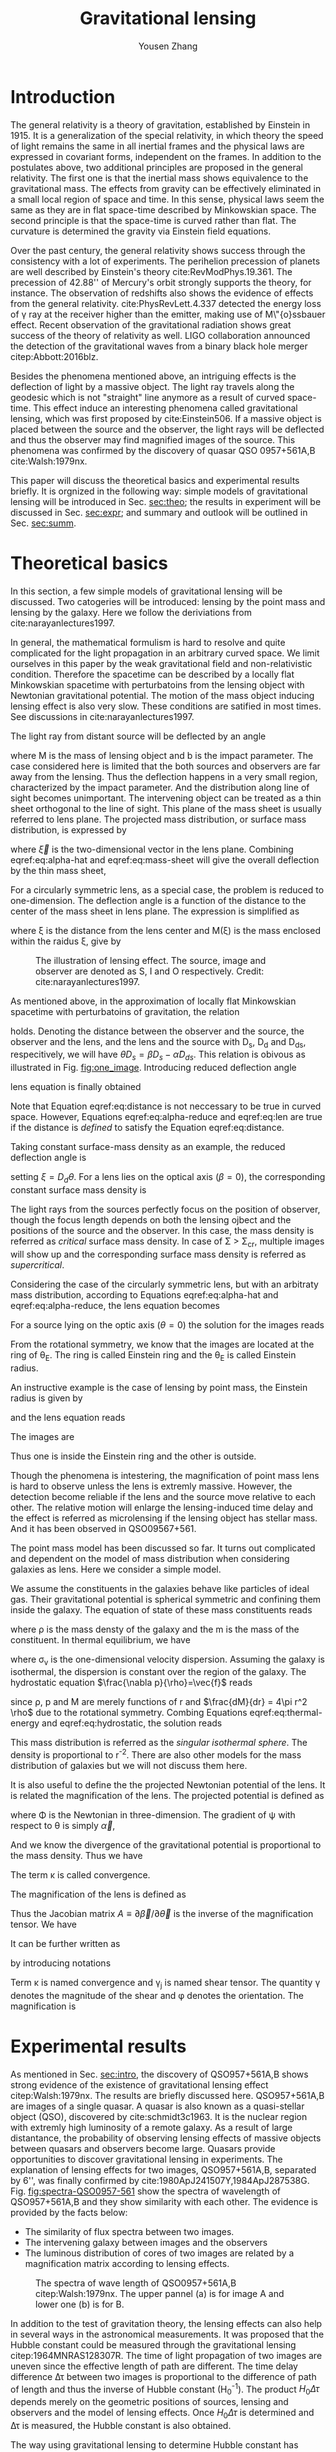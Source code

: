 #+TITLE: Gravitational lensing
#+AUTHOR: Yousen Zhang
#+EMAIL: yousen.zhang@rice.edu
#+LATEX_CLASS: article
#+LATEX_CLASS_OPTIONS: [letter,12pt]
#+LATEX_HEADER: \usepackage[margin=1in]{geometry}
#+LATEX_HEADER: \usepackage[doublespacing]{setspace}
#+LATEX_HEADER: \usepackage{amsmath}
#+LATEX_HEADER: \usepackage{esvect}
#+LATEX_HEADER: \usepackage[round]{natbib}
#+LATEX_HEADER: \hypersetup{colorlinks=true}

# Local Variables:
# org-ref-bibliography-notes: "notes.org"
# org-ref-default-bibliography: ("refs.bib")
# bibtex-completion-notes-path: "."
# org-latex-pdf-process: ("pdflatex -interaction nonstopmode -output-directory %o %f" "bibtex %b" "pdflatex -interaction nonstopmode -output-directory %o %f" "pdflatex -interaction nonstopmode -output-directory %o %f")
# End:

* Introduction
  <<sec:intro>>
  The general relativity is a theory of gravitation, established by
  Einstein in 1915. It is a generalization of the special relativity,
  in which theory the speed of light remains the same in all inertial
  frames and the physical laws are expressed in covariant forms,
  independent on the frames. In addition to the postulates above, two
  additional principles are proposed in the general relativity. The
  first one is that the inertial mass shows equivalence to the
  gravitational mass. The effects from gravity can be effectively
  eliminated in a small local region of space and time. In this sense,
  physical laws seem the same as they are in flat space-time described
  by Minkowskian space. The second principle is that the space-time is
  curved rather than flat. The curvature is determined the gravity via
  Einstein field equations.

  Over the past century, the general relativity shows success through
  the consistency with a lot of experiments. The perihelion precession
  of planets are well described by Einstein's theory
  cite:RevModPhys.19.361.  The precession of 42.88'' of Mercury's
  orbit strongly supports the theory, for instance. The observation of
  redshifts also shows the evidence of effects from the general
  relativity. cite:PhysRevLett.4.337 detected the energy loss of
  \gamma ray at the receiver higher than the emitter, making use of
  M\"{o}ssbauer effect. Recent observation of the gravitational
  radiation shows great success of the theory of relativity as
  well. LIGO collaboration announced the detection of the
  gravitational waves from a binary black hole merger
  citep:Abbott:2016blz.

  Besides the phenomena mentioned above, an intriguing effects is the
  deflection of light by a massive object.  The light ray travels
  along the geodesic which is not "straight" line anymore as a result
  of curved space-time. This effect induce an interesting phenomena
  called gravitational lensing, which was first proposed by
  cite:Einstein506. If a massive object is placed between the source
  and the observer, the light rays will be deflected and thus the
  observer may find magnified images of the source. This phenomena was
  confirmed by the discovery of quasar QSO 0957+561A,B
  cite:Walsh:1979nx.

  This paper will discuss the theoretical basics and experimental
  results briefly. It is orgnized in the following way: simple models
  of gravitational lensing will be introduced in Sec. [[sec:theo]]; the
  results in experiment will be discussed in Sec. [[sec:expr]]; and
  summary and outlook will be outlined in Sec. [[sec:summ]].

* Theoretical basics
  <<sec:theo>>

  In this section, a few simple models of gravitational lensing will
  be discussed. Two catogeries will be introduced: lensing by the
  point mass and lensing by the galaxy. Here we follow the
  deriviations from cite:narayanlectures1997.

  In general, the mathematical formulism is hard to resolve and quite
  complicated for the light propagation in an arbitrary curved
  space. We limit ourselves in this paper by the weak gravitational
  field and non-relativistic condition. Therefore the spacetime can be
  described by a locally flat Minkowskian spacetime with perturbatoins
  from the lensing object with Newtonian gravitational potential. The
  motion of the mass object inducing lensing effect is also very slow.
  These conditions are satified in most times. See discussions in
  cite:narayanlectures1997.

  <<sec:theo-point-mass>> The light ray from distant source will be
  deflected by an angle
\begin{equation}
  \vec{\hat{\alpha}} = \frac{4GM}{c^{2}b} \label{eq:alpha-hat}
\end{equation}
where M is the mass of lensing
  object and b is the impact parameter. The case considered here is
  limited that the both sources and observers are far away from the
  lensing. Thus the deflection happens in a very small region,
  characterized by the impact parameter. And the distribution along
  line of sight becomes unimportant. The intervening object can be
  treated as a thin sheet orthogonal to the line of sight. This plane
  of the mass sheet is usually referred to lens plane. The projected
  mass distribution, or surface mass distribution, is expressed by

  \begin{equation}
\Sigma(\vec{\xi}) = \int \rho(\vec{\xi}, z)dz \label{eq:mass-sheet}
  \end{equation}
  where $\vec{\xi}$ is the two-dimensional vector in the
  lens plane. Combining eqref:eq:alpha-hat and eqref:eq:mass-sheet
  will give the overall deflection by the thin mass sheet,
\begin{equation}
\vec{\hat{\alpha}} = \frac{4G}{c^2} \int \frac{(\vec{\xi}-\vec{\xi'})\Sigma(\vec{\xi'})}{|\vec{\xi}-\vec{\xi'}|^2} d^2 \xi'
\label{eq:alpha-mass-sum}
\end{equation}
  For a circularly symmetric lens, as a special case, the problem is
  reduced to one-dimension. The deflection angle is a function of the
  distance to the center of the mass sheet in lens plane. The
  expression is simplified as
\begin{equation}
\hat{\alpha} = \frac{4GM(\xi)}{c^2\xi}
\label{eq:alpha-mass-1D}
\end{equation}
  where \xi is the distance from the lens center and M(\xi) is the
  mass enclosed within the raidus \xi, give by
\begin{equation}
M(\xi) = 2\pi \int^{\xi}_0 \Sigma(\xi')\xi'd\xi'.
\label{eq:m-1D}
\end{equation}

#+CAPTION: The illustration of lensing effect. The source, image and observer are denoted as S, I and O respectively. Credit: cite:narayanlectures1997.
#+NAME: fig:one_image
[[./figures/one_image.png]]

  As mentioned above, in the approximation of locally flat Minkowskian
  spacetime with perturbatoins of gravitation, the relation
\begin{equation}
separation = distance \times angle \label{eq:distance}
\end{equation}
  holds.  Denoting the distance between the observer and the source,
  the observer and the lens, and the lens and the source with D_s, D_d
  and D_ds, respecitively, we will have $\theta D_s = \beta D_s -
  \hat{\alpha}D_{ds}$. This relation is obivous as illustrated in
  Fig. [[fig:one_image]].  Introducing reduced deflection angle
  \begin{equation}
\vec{\alpha} = \frac{D_{ds}}{D_s} \vec{\hat{\alpha}},
\label{eq:alpha-reduce}
  \end{equation}
  lens equation is finally obtained
  \begin{equation}
\vec{\beta} = \vec{\theta} - \vec{\alpha}(\vec{\theta}). \label{eq:len}
  \end{equation}
  Note that Equation eqref:eq:distance is not neccessary to be true in
  curved space. However, Equations eqref:eq:alpha-reduce and
  eqref:eq:len are true if the distance is /defined/ to satisfy the
  Equation eqref:eq:distance.

  Taking constant surface-mass density as an example, the reduced deflection angle is
  \begin{equation}
\alpha(\theta) = \frac{4\pi G\Sigma}{c^2}\frac{D_d D_{ds}}{D_s} \theta, \label{eq:alpha-reduce-circular}
  \end{equation}
  setting $\xi = D_d \theta$. For a lens lies on the optical axis
  (\beta=0), the corresponding constant surface mass density is
\begin{equation}
\Sigma_{cr} = \frac{c^2}{4\pi G} \frac{D_s}{D_d D_{ds}}. \label{eq:sigma-critical}
\end{equation}
  The light rays from the sources perfectly focus on the position of
  observer, though the focus length depends on both the lensing ojbect
  and the positions of the source and the observer. In this case, the
  mass density is referred as /critical/ surface mass density. In case
  of \Sigma > \Sigma_{cr}, multiple images will show up and the
  corresponding surface mass density is referred as /supercritical/.

  Considering the case of the circularly symmetric lens, but with an
  arbitraty mass distribution, according to Equations eqref:eq:alpha-hat
  and eqref:eq:alpha-reduce, the lens equation becomes
\begin{equation}
\beta(\theta) = \theta - \frac{D_{ds}}{D_d D_s} \frac{4GM(\theta)}{c^2\theta} \label{eq:len-circular}.
\end{equation}
  For a source lying on the optic axis (\theta=0) the solution for the images reads
   \begin{equation}
\theta_E = \bigg[ \frac{4GM(\theta_E)}{c^2} \frac{D_{ds}}{D_d D_s}\bigg]^{1/2}
   \end{equation}
  From the rotational symmetry, we know that the images are located
  at the ring of \theta_E. The ring is called Einstein ring and the
  \theta_E is called Einstein radius.

  An instructive example is the case of lensing by point mass, the Einstein radius is given by
   \begin{equation}
\theta_E = \bigg[ \frac{4GM}{c^2} \frac{D_{ds}}{D_d D_s}\bigg]^{1/2}
   \end{equation}
   and the lens equation reads
   \begin{equation}
\beta = \theta - \frac{\theta_E^2}{\theta}.
   \end{equation}
  The images are
\begin{equation}
\theta_{\pm} = \frac{1}{2} \bigg( \beta\pm\sqrt{\beta^2+4\theta_E^2} \bigg).
\end{equation}
  Thus one is inside the Einstein ring and the other is outside.

  Though the phenomena is intestering, the magnification of point
  mass lens is hard to observe unless the lens is extremly
  massive. However, the detection become reliable if the lens and the
  source move relative to each other. The relative motion will enlarge
  the lensing-induced time delay and the effect is referred as
  microlensing if the lensing object has stellar mass. And it has been
  observed in QSO09567+561.

  <<sec:theo-galaxies>> The point mass model has been discussed so
  far. It turns out complicated and dependent on the model of mass
  distribution when considering galaxies as lens. Here we consider a
  simple model.

  We assume the constituents in the galaxies behave like particles of
  ideal gas. Their gravitational potential is spherical symmetric and
  confining them inside the galaxy. The equation of state of these
  mass constituents reads
   \begin{equation}
p = \frac{\rho kT}{m} \label{eq:thermal-energy}
   \end{equation}
  where \rho is the mass densty of the galaxy and the m is the mass
  of the constituent. In thermal equilibrium, we have
   \begin{equation}
\frac{1}{2} m \sigma_{v}^2 = \frac{1}{2} kT
   \end{equation}
  where \sigma_v is the one-dimensional velocity dispersion. Assuming
  the galaxy is isothermal, the dispersion is constant over the
  region of the galaxy. The hydrostatic equation
  $\frac{\nabla p}{\rho}=\vec{f}$ reads
\begin{equation}
\frac{1}{\rho} \frac{dp}{dr} = -\frac{GM(r)}{r^2} \label{eq:hydrostatic}
\end{equation}
  since \rho, p and M are merely functions of r and $\frac{dM}{dr} =
  4\pi r^2 \rho$ due to the rotational symmetry. Combing Equations
  eqref:eq:thermal-energy and eqref:eq:hydrostatic, the solution reads
\begin{equation}
\rho(r) = \frac{\sigma_v^2}{2\pi G}\frac{1}{r^2}.
\end{equation}

  This mass distribution is referred as the /singular isothermal
  sphere/. The density is proportional to r^{-2}. There are also other
  models for the mass distribution of galaxies but we will not discuss
  them here.

  It is also useful to define the the projected Newtonian potential of
  the lens. It is related the magnification of the lens. The projected
  potential is defined as
\begin{equation}
\psi(\vec{\theta}) = \frac{D_{ds}}{D_d D_s} \frac{2}{c^2} \int \Phi(D_d \vec{\theta}, z)dz
\end{equation}
  where \Phi is the Newtonian in three-dimension. The gradient of \psi
  with respect to \theta is simply $\vec{\alpha}$,
\begin{equation}
\nabla_{\theta} \psi = \vec{\alpha}.
\end{equation}
  And we know the divergence of the gravitational potential is
  proportional to the mass density. Thus we have
\begin{equation}
\nabla^2_{\theta} \psi = \frac{2}{c^2} \frac{D_d D_{ds}}{D_s} \int \nabla^2_\xi \Phi dz = \frac{2}{c^2}\frac{D_d D_{ds}}{D_s} 4\pi G\Sigma = 2\frac{\Sigma(\vec{\theta})}{\Sigma_{cr}}\equiv 2\kappa(\vec{\theta}).
\end{equation}
  The term \kappa is called convergence.

  The magnification of the lens is defined as
\begin{equation}
magnification = \frac{image\,\, area}{source\,\, area} = \mathrm{det}( \frac{\delta \theta^2} {{\delta \beta^2}} ).
\end{equation}
  Thus the Jacobian matrix $A\equiv\partial\vec{\beta}/\partial\vec{\theta}$
  is the inverse of the magnification tensor. We have
\begin{equation}
A = \bigg(\delta_{ij} - \partial{\alpha_i}/\partial \beta_j\bigg) = \bigg( \delta_{ij} - \frac{\partial^2\psi}{\partial\theta_i\theta_j} \bigg).
\end{equation}
It can be further written as
\begin{align}
\begin{split}
A &=
\begin{pmatrix}
1-\kappa-\gamma_1 & -\gamma_2 \\
-\gamma_2 & 1+\kappa+\gamma_1
\end{pmatrix}
\\
&=(1-\kappa)
\begin{pmatrix}
1 & 0\\0 & 1
\end{pmatrix}
-\gamma
\begin{pmatrix}
\cos{2\phi} & \sin{2\phi} \\
\sin{2\phi} & -\cos{2\phi}
\end{pmatrix},
\end{split}
\end{align}
  by introducing notations
\begin{align}
\frac{\partial^2\psi}{\partial\theta_i\theta_j} &\equiv \psi_{ij} \\
\kappa &= \frac{1}{2}(\psi_{11}+\psi_{22}) \\
\gamma_1 &= \frac{1}{2}(\psi_{11}-\psi_{22})\equiv \gamma \cos{2\phi} \\
\gamma_2 &= \psi_{12} = \psi_{21} \equiv \gamma \sin{2\phi}.
\end{align}
Term \kappa is named convergence and \gamma_j is named shear
tensor. The quantity \gamma denotes the magnitude of the shear and
\phi denotes the orientation. The magnification is
\begin{equation}
\mathrm{det}A^{-1} = \frac{1}{(1-\kappa)^2-\gamma^2}.
\end{equation}

* Experimental results
  <<sec:expr>> As mentioned in Sec. [[sec:intro]], the discovery of
  QSO957+561A,B shows strong evidence of the existence of
  gravitational lensing effect citep:Walsh:1979nx. The results are
  briefly discussed here. QSO957+561A,B are images of a single
  quasar. A quasar is also known as a quasi-stellar object (QSO),
  discovered by cite:schmidt3c1963. It is the nuclear region with
  extremly high luminosity of a remote galaxy. As a result of large
  distantance, the probability of observing lensing effects of massive
  objects between quasars and observers become large. Quasars provide
  opportunities to discover gravitational lensing in experiments. The
  explanation of lensing effects for two images, QSO957+561A,B,
  separated by 6'', was finally confirmed by
  cite:1980ApJ241507Y,1984ApJ287538G. Fig. [[fig:spectra-QSO0957-561]]
  show the spectra of wavelength of QSO957+561A,B and they show
  similarity with each other. The evidence is provided by the facts
  below:
  - The similarity of flux spectra between two images.
  - The intervening galaxy between images and the observers
  - The luminous distribution of cores of two images are related by a
    magnification matrix according to lensing effects.

  #+CAPTION: The spectra of wave length of QSO0957+561A,B citep:Walsh:1979nx. The upper pannel (a) is for image A and lower one (b) is for B.
  #+NAME: fig:spectra-QSO0957-561
  [[./figures/QuasarsAB.png]]

  In addition to the test of gravitation theory, the lensing effects
  can also help in several ways in the astronomical measurements. It
  was proposed that the Hubble constant could be measured through the
  gravitational lensing citep:1964MNRAS128307R. The time of light
  propagation of two images are uneven since the effective length of
  path are different. The time delay difference \Delta\tau between two
  images is proportional to the difference of path of length and thus
  the inverse of Hubble constant (H_0^{-1}). The product
  $H_0\Delta\tau$ depends merely on the geometric positions of
  sources, lensing and observers and the model of lensing
  effects. Once $H_0\Delta\tau$ is determined and \Delta\tau is
  measured, the Hubble constant is also obtained.

  The way using gravitational lensing to determine Hubble constant has
  several advantages citep:narayanlectures1997:
  - The sources are distant at large redshifts and their velocities
    can be considered small enough compared to the Hubble flow.
  - The measurements does not wait for the motion of sources with the
    expansion of the universe. There is no need to measure the
    increasing distance and time interval. The time delay of images
    can be measured in a short time.
  - The gravitational lensing originates the general relativity, which
    is well tested in a series of experiments. It is less
    model-dependent or less empircal.

  To precisely measure the Hubble constant, serveral difficulties need
  to be overcome. These include: the precision measurements of the
  differences between arrival times of multiple images; the
  understanding of the distortion of the angular diameter distances
  along the line of sight; the model for the masss distribution of the
  lens citep:Birrer2020. The procedures of time delay measurements has
  been validated via simulations. The distortion of line of sight is
  corrected statistically via comparisons with numerical simulations
  and the residual is negligible compared to overall
  uncertainties. The third issue is still under process. One recent
  measurement implementing gravitational lensing infers that the the
  value of Hubble constant is $73.3^{+1.7}_{1.8}$ km s^{-1} Mpc^{-1},
  in agreement with local measurements type Ia supernovae
  citep:Wong2019. Fig. [[fig:H0wong]] shows the probability density
  distribution of H_0.

  #+CAPTION: The posterior probability density distributions for H_0 from different individual lensing systems. Six systems are denoted by shaded area and the black curve is the combined result of H_0 citep:Wong2019.
  #+NAME: fig:H0wong
  [[./figures/H0WongEtAl.png]]

  Besides the implication for Hubble constant, gravitational lensing
  also serve as powerful tools to probe the lensing objects
  themselves. Thus it provide good probes to searching for dark matter
  and dark energy. And it merely depends on the mass distributions of
  dark matters, regardless the their intrinsic nature.

  The spatial distribution is more extended than the expectations
  merely with visible baryons, shows the clear evidence of the dark
  matter.

  However, several issues presents in the processes of exploration of
  dark matters. Signals from large-scale structure is very faint with
  little chance to detect. And mass distributions of measurable
  galaxies are need to be fixed as priori. The atmosphere of the Earth
  also smears the signal. To overcome these difficulties, Hubble Space
  Telescope was launched. It produced the projected 2D map of dark
  matters for the fist time. The similarity between maps of dark
  matters and maps of baryonic matters indicates that dark matters are
  still under the rule of gravitation.

  In addition to the studies of dark matters in cluster, the search
  for dark matters in a galaxy is also of interests. The gravitational
  effects assist to detect the haloes of a galaxy. Measurements are
  performed via galaxy-galaxy lensing, selecting a subset of
  classified images. Combing these images will give the average
  density of dark matter of a given galaxy.

* Summary and outlook
  <<sec:summ>> The theoretical basics and experimental outputs have
  been presented in this paper. The gravitational lensing as a
  manifestation of Einstein's theory have been observed in many
  experiments. In addition to serving merely tests for the theory of
  gravitation, the lensing effects have advantages for astronomical
  observations. It helps in several aspects: detecting the distant
  objects which is invisible without lensing effects; probing the mass
  distribution of the lensing objects, for instance, dark matters;
  determining the overall properties of the universe. These
  measurements have enriched the knowledge for the universe and
  provide valuable experiences to explore further.

  #+CAPTION: H_0 values from different experiments citep:Planck2018results,Abbott_2018,Riess_2019,Wong2019.
  #+NAME: fig:H0discrepancy
  [[./figures/H0discrepancy.png]]

  The recent measurements of Hubble constant shows discrepancy between
  the early universe value from cosmic micro waves and late universe
  value from gravitational lensing with a tension of $5.3\sigma$
  citep:Wong2019. This raise a question whether there is new physics
  behind the puzzle. Before proposing new physics theories, further
  constraints on the cosmography of time delay are needed at
  first. The precision of H_0 values by gravitational lensing can be
  further improved.

bibliographystyle:abbrvnat
bibliography:refs.bib

